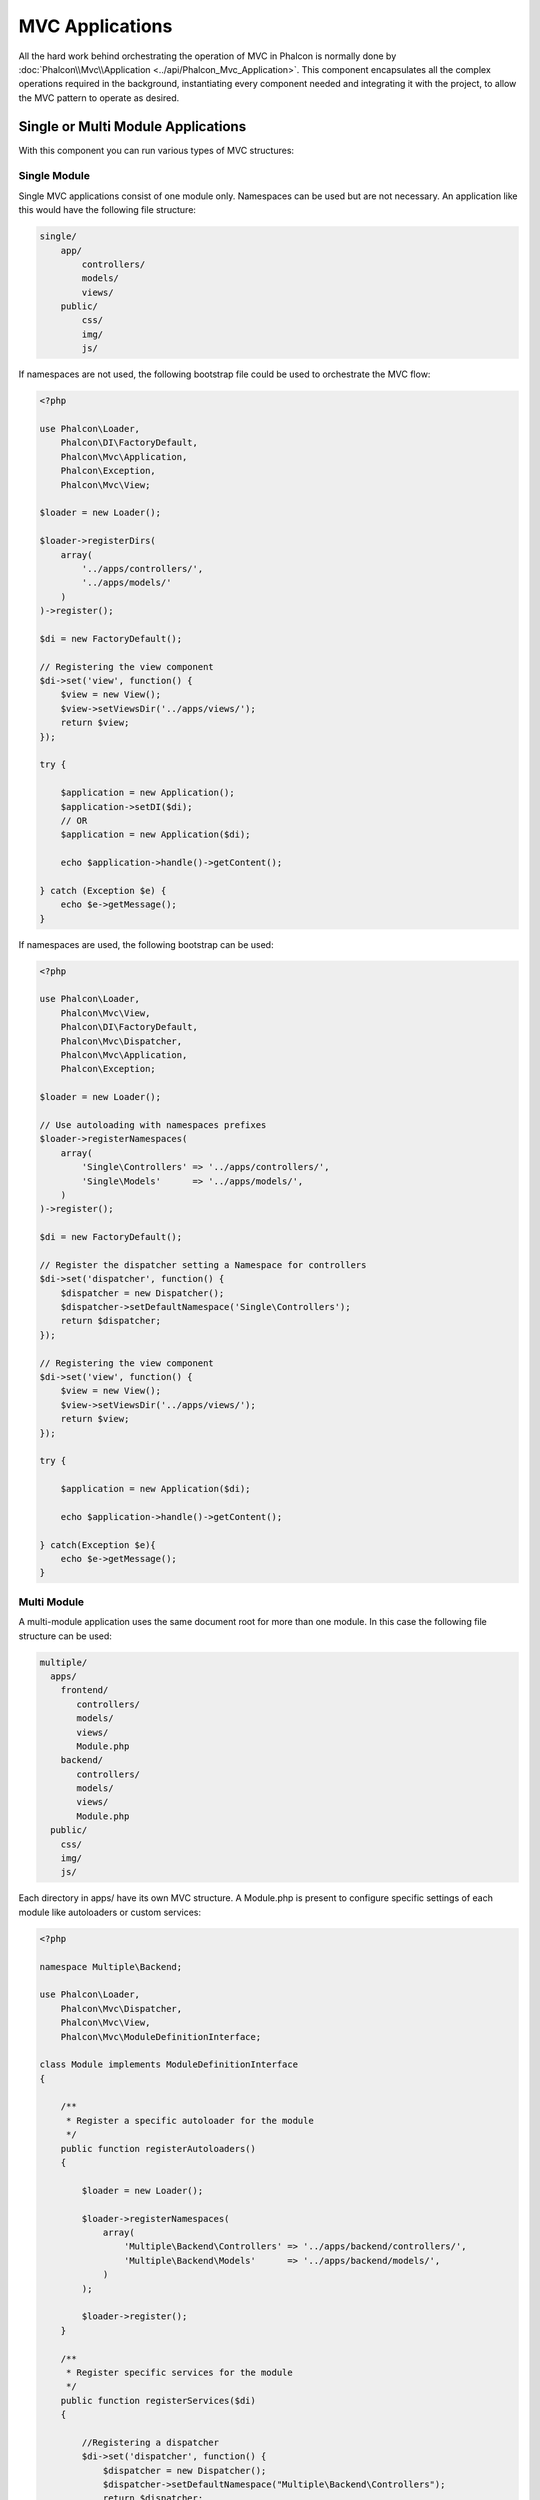 MVC Applications
================
All the hard work behind orchestrating the operation of MVC in Phalcon is normally done by
:doc:`Phalcon\\Mvc\\Application <../api/Phalcon_Mvc_Application>`. This component encapsulates all the complex
operations required in the background, instantiating every component needed and integrating it with the
project, to allow the MVC pattern to operate as desired.

Single or Multi Module Applications
-----------------------------------
With this component you can run various types of MVC structures:

Single Module
^^^^^^^^^^^^^
Single MVC applications consist of one module only. Namespaces can be used but are not necessary.
An application like this would have the following file structure:

.. code-block:: php

    single/
        app/
            controllers/
            models/
            views/
        public/
            css/
            img/
            js/

If namespaces are not used, the following bootstrap file could be used to orchestrate the MVC flow:

.. code-block:: php

    <?php

    use Phalcon\Loader,
        Phalcon\DI\FactoryDefault,
        Phalcon\Mvc\Application,
        Phalcon\Exception,
        Phalcon\Mvc\View;

    $loader = new Loader();

    $loader->registerDirs(
        array(
            '../apps/controllers/',
            '../apps/models/'
        )
    )->register();

    $di = new FactoryDefault();

    // Registering the view component
    $di->set('view', function() {
        $view = new View();
        $view->setViewsDir('../apps/views/');
        return $view;
    });

    try {

        $application = new Application();
        $application->setDI($di);
        // OR 
        $application = new Application($di);

        echo $application->handle()->getContent();

    } catch (Exception $e) {
        echo $e->getMessage();
    }

If namespaces are used, the following bootstrap can be used:

.. code-block:: php

    <?php

    use Phalcon\Loader,
        Phalcon\Mvc\View,
        Phalcon\DI\FactoryDefault,
        Phalcon\Mvc\Dispatcher,
        Phalcon\Mvc\Application,
        Phalcon\Exception;

    $loader = new Loader();

    // Use autoloading with namespaces prefixes
    $loader->registerNamespaces(
        array(
            'Single\Controllers' => '../apps/controllers/',
            'Single\Models'      => '../apps/models/',
        )
    )->register();

    $di = new FactoryDefault();

    // Register the dispatcher setting a Namespace for controllers
    $di->set('dispatcher', function() {
        $dispatcher = new Dispatcher();
        $dispatcher->setDefaultNamespace('Single\Controllers');
        return $dispatcher;
    });

    // Registering the view component
    $di->set('view', function() {
        $view = new View();
        $view->setViewsDir('../apps/views/');
        return $view;
    });

    try {

        $application = new Application($di);

        echo $application->handle()->getContent();

    } catch(Exception $e){
        echo $e->getMessage();
    }


Multi Module
^^^^^^^^^^^^
A multi-module application uses the same document root for more than one module. In this case the following file structure can be used:

.. code-block:: php

    multiple/
      apps/
        frontend/
           controllers/
           models/
           views/
           Module.php
        backend/
           controllers/
           models/
           views/
           Module.php
      public/
        css/
        img/
        js/

Each directory in apps/ have its own MVC structure. A Module.php is present to configure specific settings of each module like autoloaders or custom services:

.. code-block:: php

    <?php

    namespace Multiple\Backend;

    use Phalcon\Loader,
        Phalcon\Mvc\Dispatcher,
        Phalcon\Mvc\View,
        Phalcon\Mvc\ModuleDefinitionInterface;

    class Module implements ModuleDefinitionInterface
    {

        /**
         * Register a specific autoloader for the module
         */
        public function registerAutoloaders()
        {

            $loader = new Loader();

            $loader->registerNamespaces(
                array(
                    'Multiple\Backend\Controllers' => '../apps/backend/controllers/',
                    'Multiple\Backend\Models'      => '../apps/backend/models/',
                )
            );

            $loader->register();
        }

        /**
         * Register specific services for the module
         */
        public function registerServices($di)
        {

            //Registering a dispatcher
            $di->set('dispatcher', function() {
                $dispatcher = new Dispatcher();
                $dispatcher->setDefaultNamespace("Multiple\Backend\Controllers");
                return $dispatcher;
            });

            //Registering the view component
            $di->set('view', function() {
                $view = new View();
                $view->setViewsDir('../apps/backend/views/');
                return $view;
            });
        }

    }

A special bootstrap file is required to load the a multi-module MVC architecture:

.. code-block:: php

    <?php

    use Phalcon\Mvc\Router,
        Phalcon\Mvc\Application,
        Phalcon\DI\FactoryDefault,
        Phalcon\Exception;

    $di = new FactoryDefault();

    //Specify routes for modules
    $di->set('router', function () {

        $router = new Router();

        $router->setDefaultModule("frontend");

        $router->add(
            "/login",
            array(
                'module'     => 'backend',
                'controller' => 'login',
                'action'     => 'index',
            )
        );

        $router->add(
            "/admin/products/:action",
            array(
                'module'     => 'backend',
                'controller' => 'products',
                'action'     => 1,
            )
        );

        $router->add(
            "/products/:action",
            array(
                'controller' => 'products',
                'action'     => 1,
            )
        );

        return $router;

    });

    try {

        //Create an application
        $application = new Application($di);

        // Register the installed modules
        $application->registerModules(
            array(
                'frontend' => array(
                    'className' => 'Multiple\Frontend\Module',
                    'path'      => '../apps/frontend/Module.php',
                ),
                'backend'  => array(
                    'className' => 'Multiple\Backend\Module',
                    'path'      => '../apps/backend/Module.php',
                )
            )
        );

        //Handle the request
        echo $application->handle()->getContent();

    } catch(Exception $e){
        echo $e->getMessage();
    }

If you want to maintain the module configuration in the bootstrap file you can use an anonymous function to register the
module:

.. code-block:: php

    <?php

    //Creating a view component
    $view = new \Phalcon\Mvc\View();

    //Set options to view component
    //...

    // Register the installed modules
    $application->registerModules(
        array(
            'frontend' => function($di) use ($view) {
                $di->setShared('view', function() use ($view) {
                    $view->setViewsDir('../apps/frontend/views/');
                    return $view;
                });
            },
            'backend' => function($di) use ($view) {
                $di->setShared('view', function() use ($view) {
                    $view->setViewsDir('../apps/frontend/views/');
                    return $view;
                });
            }
        )
    );

When :doc:`Phalcon\\Mvc\\Application <../api/Phalcon_Mvc_Application>` have modules registered, always is
necessary that every matched route returns a valid module. Each registered module has an associated class
offering functions to set the module itself up. Each module class definition must implement two
methods: registerAutoloaders() and registerServices(), they will be called by
:doc:`Phalcon\\Mvc\\Application <../api/Phalcon_Mvc_Application>` according to the module to be executed.

Understanding the default behavior
----------------------------------
If you've been following the :doc:`tutorial <tutorial>` or have generated the code using :doc:`Phalcon Devtools <tools>`,
you may recognize the following bootstrap file:

.. code-block:: php

    <?php

    try {

        // Register autoloaders
        //...

        // Register services
        //...

        // Handle the request
        $application = new \Phalcon\Mvc\Application();
        $application->setDI($di);
        echo $application->handle()->getContent();

    } catch (\Phalcon\Exception $e) {
        echo "PhalconException: ", $e->getMessage();
    }

The core of all the work of the controller occurs when handle() is invoked:

.. code-block:: php

    <?php

    echo $application->handle()->getContent();

If you do not wish to use :doc:`Phalcon\\Mvc\\Application <../api/Phalcon_Mvc_Application>`, the code above can be changed as follows:

.. code-block:: php

    <?php

    // Request the services from the services container
    $router = $di['router'];

    $router->handle();

    $view = $di['view'];

    $dispatcher = $di['dispatcher'];

    // Pass the processed router parameters to the dispatcher
    $dispatcher->setControllerName($router->getControllerName());
    $dispatcher->setActionName($router->getActionName());
    $dispatcher->setParams($router->getParams());

    // Start the view
    $view->start();

    // Dispatch the request
    $dispatcher->dispatch();

    // Render the related views
    $view->render(
        $dispatcher->getControllerName(),
        $dispatcher->getActionName(),
        $dispatcher->getParams()
    );

    // Finish the view
    $view->finish();

    $response = $di['response'];

    // Pass the output of the view to the response
    $response->setContent($view->getContent());

    // Send the request headers
    $response->sendHeaders();

    // Print the response
    echo $response->getContent();

Although the above is a lot more verbose than the code needed while using :doc:`Phalcon\\Mvc\\Application <../api/Phalcon_Mvc_Application>`,
it offers an alternative in boostraping your application. Depending on your needs, you might want to have full control of what
should be instantiated or not, or replace certain components with those of your own to extend the default functionality.

Application Events
------------------
:doc:`Phalcon\\Mvc\\Application <../api/Phalcon_Mvc_Application>` is able to send events to the :doc:`EventsManager <events>`
(if it is present). Events are triggered using the type "application". The following events are supported:

+---------------------+--------------------------------------------------------------+
| Event Name          | Triggered                                                    |
+=====================+==============================================================+
| beforeStartModule   | Before initialize a module, only when modules are registered |
+---------------------+--------------------------------------------------------------+
| afterStartModule    | After initialize a module, only when modules are registered  |
+---------------------+--------------------------------------------------------------+
| beforeHandleRequest | Before execute the dispatch loop                             |
+---------------------+--------------------------------------------------------------+
| afterHandleRequest  | After execute the dispatch loop                              |
+---------------------+--------------------------------------------------------------+

The following example demonstrates how to attach listeners to this component:

.. code-block:: php

    <?php

    use Phalcon\Events\Manager as EventsManager;

    $eventsManager = new EventsManager();

    $application->setEventsManager($eventsManager);

    $eventsManager->attach(
        "application",
        function($event, $application) {
            // ...
        }
    );

External Resources
------------------

* `MVC examples on Github <https://github.com/phalcon/mvc>`_
